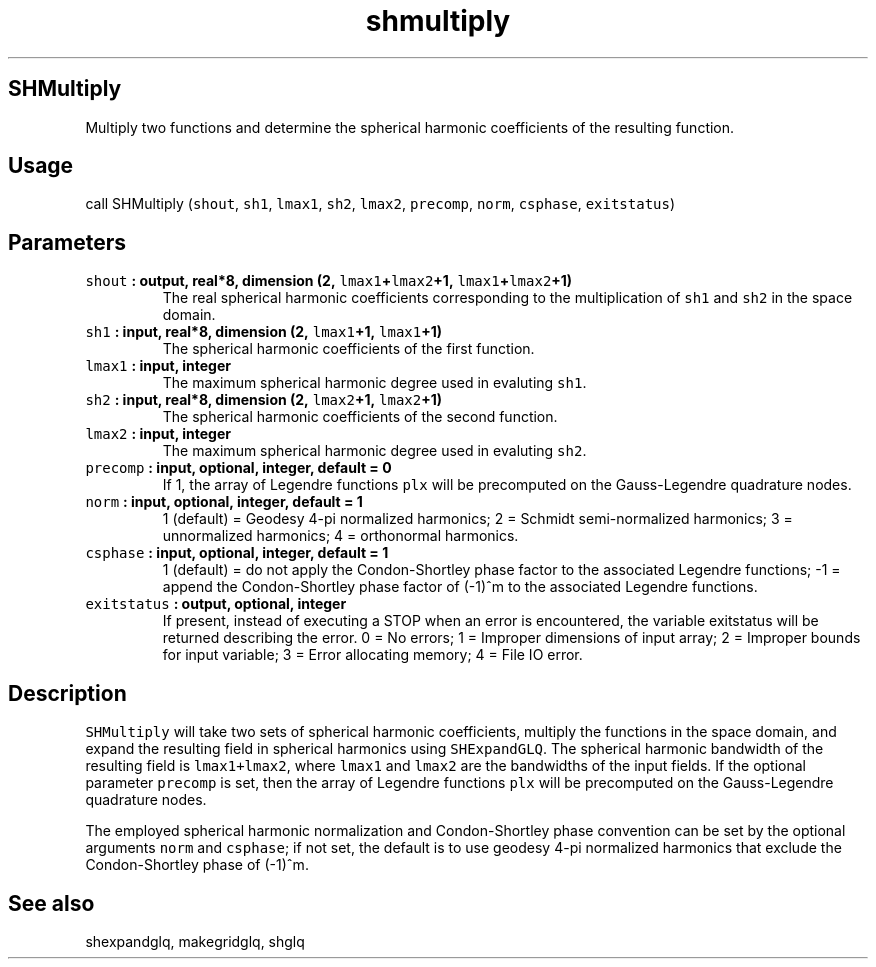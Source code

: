 .\" Automatically generated by Pandoc 2.0.3
.\"
.TH "shmultiply" "1" "2016\-12\-15" "Fortran 95" "SHTOOLS 4.1"
.hy
.SH SHMultiply
.PP
Multiply two functions and determine the spherical harmonic coefficients
of the resulting function.
.SH Usage
.PP
call SHMultiply (\f[C]shout\f[], \f[C]sh1\f[], \f[C]lmax1\f[],
\f[C]sh2\f[], \f[C]lmax2\f[], \f[C]precomp\f[], \f[C]norm\f[],
\f[C]csphase\f[], \f[C]exitstatus\f[])
.SH Parameters
.TP
.B \f[C]shout\f[] : output, real*8, dimension (2, \f[C]lmax1\f[]+\f[C]lmax2\f[]+1, \f[C]lmax1\f[]+\f[C]lmax2\f[]+1)
The real spherical harmonic coefficients corresponding to the
multiplication of \f[C]sh1\f[] and \f[C]sh2\f[] in the space domain.
.RS
.RE
.TP
.B \f[C]sh1\f[] : input, real*8, dimension (2, \f[C]lmax1\f[]+1, \f[C]lmax1\f[]+1)
The spherical harmonic coefficients of the first function.
.RS
.RE
.TP
.B \f[C]lmax1\f[] : input, integer
The maximum spherical harmonic degree used in evaluting \f[C]sh1\f[].
.RS
.RE
.TP
.B \f[C]sh2\f[] : input, real*8, dimension (2, \f[C]lmax2\f[]+1, \f[C]lmax2\f[]+1)
The spherical harmonic coefficients of the second function.
.RS
.RE
.TP
.B \f[C]lmax2\f[] : input, integer
The maximum spherical harmonic degree used in evaluting \f[C]sh2\f[].
.RS
.RE
.TP
.B \f[C]precomp\f[] : input, optional, integer, default = 0
If 1, the array of Legendre functions \f[C]plx\f[] will be precomputed
on the Gauss\-Legendre quadrature nodes.
.RS
.RE
.TP
.B \f[C]norm\f[] : input, optional, integer, default = 1
1 (default) = Geodesy 4\-pi normalized harmonics; 2 = Schmidt
semi\-normalized harmonics; 3 = unnormalized harmonics; 4 = orthonormal
harmonics.
.RS
.RE
.TP
.B \f[C]csphase\f[] : input, optional, integer, default = 1
1 (default) = do not apply the Condon\-Shortley phase factor to the
associated Legendre functions; \-1 = append the Condon\-Shortley phase
factor of (\-1)^m to the associated Legendre functions.
.RS
.RE
.TP
.B \f[C]exitstatus\f[] : output, optional, integer
If present, instead of executing a STOP when an error is encountered,
the variable exitstatus will be returned describing the error.
0 = No errors; 1 = Improper dimensions of input array; 2 = Improper
bounds for input variable; 3 = Error allocating memory; 4 = File IO
error.
.RS
.RE
.SH Description
.PP
\f[C]SHMultiply\f[] will take two sets of spherical harmonic
coefficients, multiply the functions in the space domain, and expand the
resulting field in spherical harmonics using \f[C]SHExpandGLQ\f[].
The spherical harmonic bandwidth of the resulting field is
\f[C]lmax1+lmax2\f[], where \f[C]lmax1\f[] and \f[C]lmax2\f[] are the
bandwidths of the input fields.
If the optional parameter \f[C]precomp\f[] is set, then the array of
Legendre functions \f[C]plx\f[] will be precomputed on the
Gauss\-Legendre quadrature nodes.
.PP
The employed spherical harmonic normalization and Condon\-Shortley phase
convention can be set by the optional arguments \f[C]norm\f[] and
\f[C]csphase\f[]; if not set, the default is to use geodesy 4\-pi
normalized harmonics that exclude the Condon\-Shortley phase of (\-1)^m.
.SH See also
.PP
shexpandglq, makegridglq, shglq
